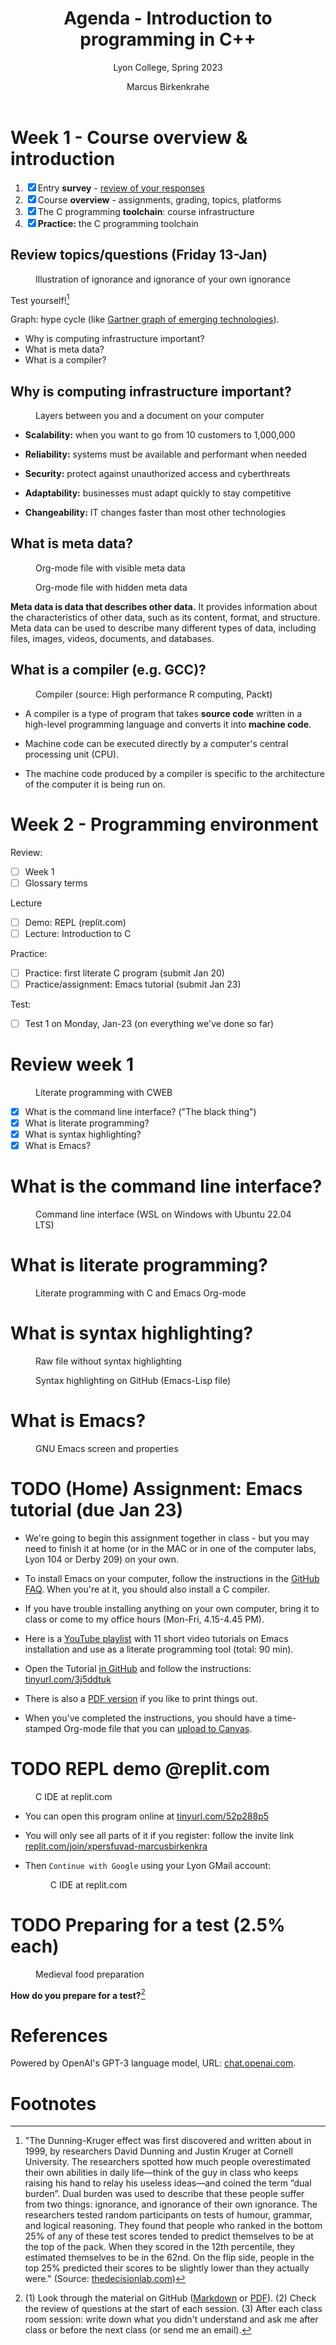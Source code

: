 #+TITLE: Agenda - Introduction to programming in C++
#+AUTHOR: Marcus Birkenkrahe
#+SUBTITLE: Lyon College, Spring 2023
#+STARTUP:overview hideblocks indent
#+OPTIONS: toc:nil num:nil ^:nil
#+attr_html: :width 400px
[[../img/cover.jpg]]
* Week 1 - Course overview & introduction
#+attr_html: :width 400px
[[../img/week1.png]]

1) [X] Entry *survey* - [[https://docs.google.com/forms/d/1yz2EtuSin3r54zMG1d_JCnnVAGb0XI8cP-Yvr7FmZbo/edit#responses][review of your responses]]
2) [X] Course *overview* - assignments, grading, topics, platforms
3) [X] The C programming *toolchain*: course infrastructure
4) [X] *Practice:* the C programming toolchain

** Review topics/questions (Friday 13-Jan)
#+attr_latex: :width 400px
#+caption: Illustration of ignorance and ignorance of your own ignorance
[[../img/dunningkruger.png]]

Test yourself![fn:1]

Graph: hype cycle (like [[https://www.gartner.com/en/research/methodologies/gartner-hype-cycle][Gartner graph of emerging technologies]]).

- Why is computing infrastructure important?
- What is meta data?
- What is a compiler?

** Why is computing infrastructure important?
#+attr_latex: :width 400px
#+caption: Layers between you and a document on your computer
[[../img/0_infrastructure.jpg]]

- *Scalability:* when you want to go from 10 customers to 1,000,000

- *Reliability:* systems must be available and performant when needed

- *Security:* protect against unauthorized access and cyberthreats

- *Adaptability:* businesses must adapt quickly to stay competitive

- *Changeability:* IT changes faster than most other technologies

** What is meta data?
#+attr_latex: :width 400px
#+caption: Org-mode file with visible meta data
[[../img/0_meta.png]]
#+attr_latex: :width 400px
#+caption: Org-mode file with hidden meta data
[[../img/0_meta1.png]]

*Meta data is data that describes other data.* It provides information
about the characteristics of other data, such as its content, format,
and structure. Meta data can be used to describe many different types
of data, including files, images, videos, documents, and databases.

** What is a compiler (e.g. GCC)?
#+attr_latex: :width 400px
#+caption: Compiler (source: High performance R computing, Packt)
[[../img/compiler.png]]

- A compiler is a type of program that takes *source code* written in a
  high-level programming language and converts it into *machine code*.

- Machine code can be executed directly by a computer's central
  processing unit (CPU).

- The machine code produced by a compiler is specific to the
  architecture of the computer it is being run on.

* Week 2 - Programming environment
#+attr_html: :width 400px
[[../img/0_gnuemacs.png]]

Review:
- [ ] Week 1
- [ ] Glossary terms

Lecture
- [ ] Demo: REPL (replit.com)
- [ ] Lecture: Introduction to C

Practice:
- [ ] Practice: first literate C program (submit Jan 20)
- [ ] Practice/assignment: Emacs tutorial (submit Jan 23)

Test:
- [ ] Test 1 on Monday, Jan-23 (on everything we've done so far)
  
* Review week 1
#+attr_html: :width 400px
#+caption: Literate programming with CWEB
[[../img/cweb.png]]

- [X] What is the command line interface? ("The black thing")
- [X] What is literate programming?
- [X] What is syntax highlighting?
- [X] What is Emacs?

* What is the command line interface?
#+attr_html: :width 400px
#+caption: Command line interface (WSL on Windows with Ubuntu 22.04 LTS)
[[../img/cli.png]]

* What is literate programming?
#+attr_html: :width 400px
#+caption: Literate programming with C and Emacs Org-mode
[[../img/0_litprog1.png]]

* What is syntax highlighting?
#+attr_html: :width 400px
#+caption: Raw file without syntax highlighting
[[../img/0_raw.png]]
#+attr_html: :width 400px
#+caption: Syntax highlighting on GitHub (Emacs-Lisp file)
[[../img/0_syntax.png]]

* What is Emacs?
#+attr_latex: :width 400px
#+caption: GNU Emacs screen and properties
[[../img/0_gnuemacs1.png]]

* TODO (Home) Assignment: Emacs tutorial (due Jan 23)
#+attr_latex: :width 300px
[[../img/0_gnuemacs.png]]

- We're going to begin this assignment together in class - but you may
  need to finish it at home (or in the MAC or in one of the computer
  labs, Lyon 104 or Derby 209) on your own.

- To install Emacs on your computer, follow the instructions in the
  [[https://github.com/birkenkrahe/org/blob/master/FAQ.org][GitHub FAQ]]. When you're at it, you should also install a C compiler.

- If you have trouble installing anything on your own computer, bring
  it to class or come to my office hours (Mon-Fri, 4.15-4.45 PM).

- Here is a [[https://www.youtube.com/playlist?list=PLwgb17bzeNygo8GU6SivwwjsQj9QabqAJ][YouTube playlist]] with 11 short video tutorials on Emacs
  installation and use as a literate programming tool (total: 90 min).

- Open the Tutorial [[https://github.com/birkenkrahe/cc/blob/piHome/org/tutorial.org][in GitHub]] and follow the instructions:
  [[https://tinyurl.com/3j5ddtuk][tinyurl.com/3j5ddtuk]]
  
- There is also a [[https://github.com/birkenkrahe/cc/blob/piHome/pdf/tutorial.pdf][PDF version]] if you like to print things out.

- When you've completed the instructions, you should have a
  time-stamped Org-mode file that you can [[https://lyon.instructure.com/courses/1014/assignments/6479][upload to Canvas]].

* TODO REPL demo @replit.com
#+attr_latex: :width 400px
#+caption: C IDE at replit.com
[[../img/cc_replit.png]]

- You can open this program online at [[https://tinyurl.com/52p288p5][tinyurl.com/52p288p5]]

- You will only see all parts of it if you register: follow the invite
  link [[https://replit.com/join/xpersfuvad-marcusbirkenkra][replit.com/join/xpersfuvad-marcusbirkenkra]]

- Then ~Continue with Google~ using your Lyon GMail account:
  #+attr_latex: :width 400px
  #+caption: C IDE at replit.com
  [[../img/0_replit.png]]

* TODO Preparing for a test (2.5% each)
#+attr_latex: :width 400px
#+caption: Medieval food preparation
[[../img/preptest.jpg]]

*How do you prepare for a test?*[fn:2]

* References

Powered by OpenAI's GPT-3 language model, URL: [[https://chat.openai.com][chat.openai.com]].

* Footnotes
[fn:2] (1) Look through the material on GitHub ([[https://github.com/birkenkrahe/cc/tree/piHome/org][Markdown]] or [[https://github.com/birkenkrahe/cc/tree/piHome/pdf][PDF]]). (2)
Check the review of questions at the start of each session. (3) After
each class room session: write down what you didn't understand and ask
me after class or before the next class (or send me an email).

[fn:1]"The Dunning-Kruger effect was first discovered and written
about in 1999, by researchers David Dunning and Justin Kruger at
Cornell University. The researchers spotted how much people
overestimated their own abilities in daily life—think of the guy in
class who keeps raising his hand to relay his useless ideas—and coined
the term “dual burden”. Dual burden was used to describe that these
people suffer from two things: ignorance, and ignorance of their own
ignorance. The researchers tested random participants on tests of
humour, grammar, and logical reasoning. They found that people who
ranked in the bottom 25% of any of these test scores tended to predict
themselves to be at the top of the pack. When they scored in the 12th
percentile, they estimated themselves to be in the 62nd. On the flip
side, people in the top 25% predicted their scores to be slightly
lower than they actually were." (Source: [[https://thedecisionlab.com/biases/dunning-kruger-effect][thedecisionlab.com]])
